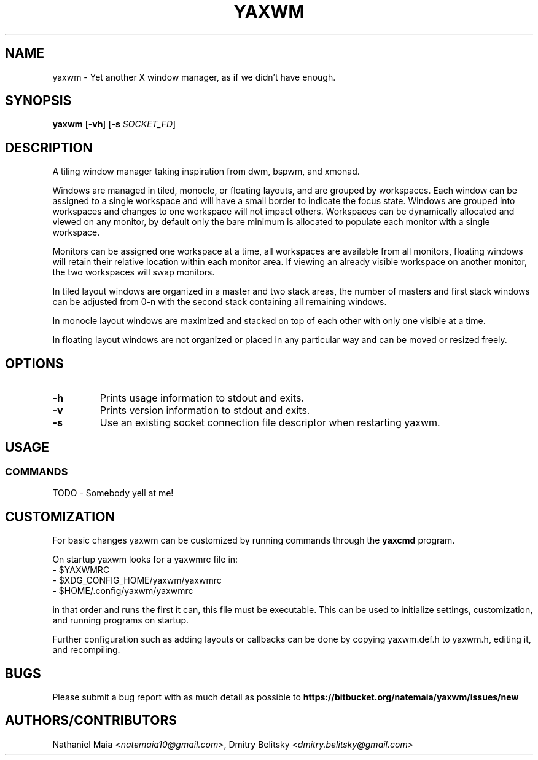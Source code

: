 .TH YAXWM 1 yaxwm\-VERSION
.SH NAME
yaxwm \- Yet another X window manager, as if we didn't have enough.
.SH SYNOPSIS
.B yaxwm
.RB [ \-vh ]
.RB [ \-s
.RB \fISOCKET_FD\fR]
.SH DESCRIPTION
.P
A tiling window manager taking inspiration from dwm, bspwm, and xmonad.
.P
Windows are managed in tiled, monocle, or floating layouts, and are grouped by
workspaces. Each window can be assigned to a single workspace and will have a
small border to indicate the focus state. Windows are grouped into workspaces
and changes to one workspace will not impact others. Workspaces can be
dynamically allocated and viewed on any monitor, by default only the bare
minimum is allocated to populate each monitor with a single workspace.
.P
Monitors can be assigned one workspace at a time, all workspaces are available
from all monitors, floating windows will retain their relative location
within each monitor area. If viewing an already visible workspace on another
monitor, the two workspaces will swap monitors.
.P
In tiled layout windows are organized in a master and two stack areas,
the number of masters and first stack windows can be adjusted
from 0-n with the second stack containing all remaining windows.
.P
In monocle layout windows are maximized and stacked on top of each other with
only one visible at a time.
.P
In floating layout windows are not organized or placed in any particular way
and can be moved or resized freely.
.SH OPTIONS
.TP
.B \-h
Prints usage information to stdout and exits.
.TP
.B \-v
Prints version information to stdout and exits.
.TP
.B \-s
Use an existing socket connection file descriptor when restarting yaxwm.
.SH USAGE
.SS COMMANDS
TODO - Somebody yell at me!
.SH CUSTOMIZATION
For basic changes yaxwm can be customized by running commands through the
.B yaxcmd
program.
.P
On startup yaxwm looks for a yaxwmrc file in:
.TP
  - $YAXWMRC
.TP
  - $XDG_CONFIG_HOME/yaxwm/yaxwmrc
.TP
  - $HOME/.config/yaxwm/yaxwmrc
.P
in that order and runs the first it can, this file must be executable.
This can be used to initialize settings, customization, and running programs
on startup.
.P
Further configuration such as adding layouts or callbacks can be done by
copying yaxwm.def.h to yaxwm.h, editing it, and recompiling.
.SH BUGS
Please submit a bug report with as much detail as possible to
.B https://bitbucket.org/natemaia/yaxwm/issues/new
.SH AUTHORS/CONTRIBUTORS
Nathaniel Maia <\fInatemaia10@gmail.com\fR>,
Dmitry Belitsky <\fIdmitry.belitsky@gmail.com\fR>

